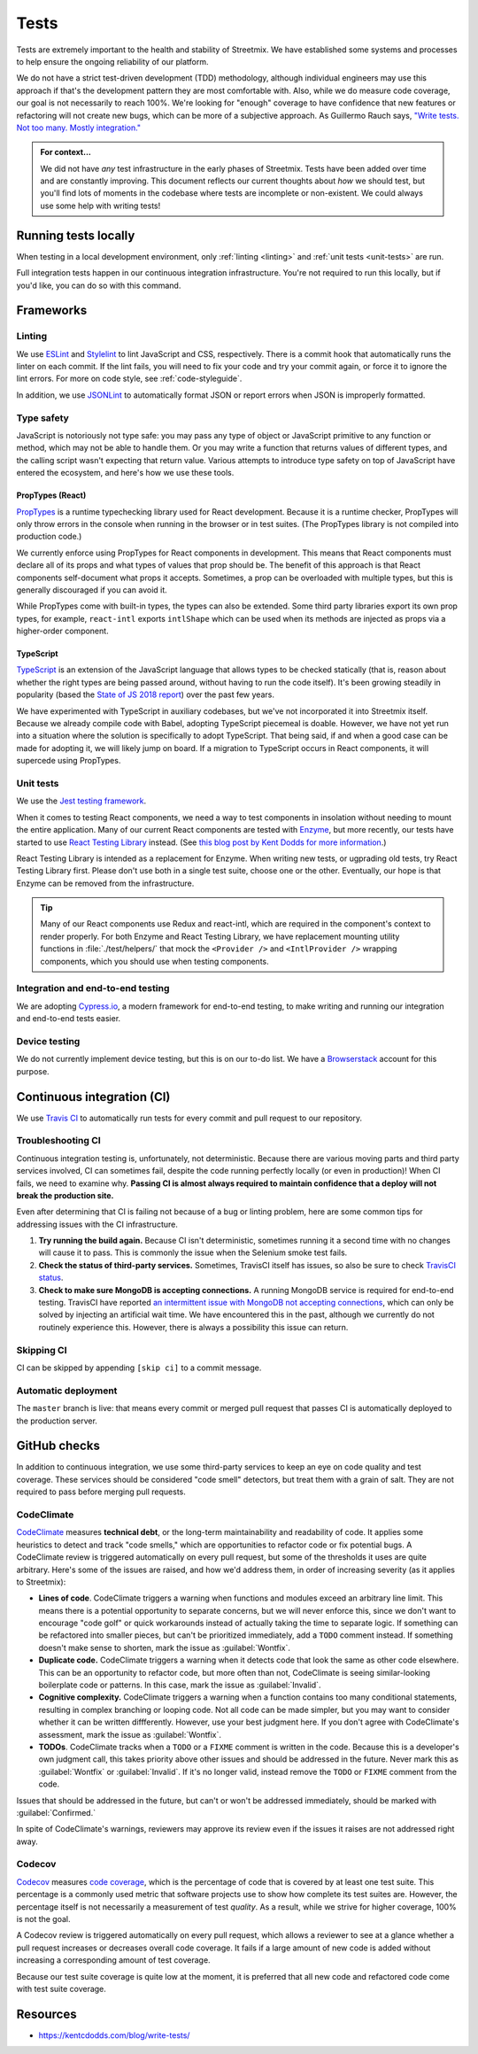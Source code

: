Tests
=====

Tests are extremely important to the health and stability of Streetmix. We have established some systems and processes to help ensure the ongoing reliability of our platform.

We do not have a strict test-driven development (TDD) methodology, although individual engineers may use this approach if that's the development pattern they are most comfortable with. Also, while we do measure code coverage, our goal is not necessarily to reach 100%. We're looking for "enough" coverage to have confidence that new features or refactoring will not create new bugs, which can be more of a subjective approach. As Guillermo Rauch says, `"Write tests. Not too many. Mostly integration." <https://twitter.com/rauchg/status/807626710350839808>`_

.. admonition:: For context...

   We did not have *any* test infrastructure in the early phases of Streetmix. Tests have been added over time and are constantly improving. This document reflects our current thoughts about *how* we should test, but you'll find lots of moments in the codebase where tests are incomplete or non-existent. We could always use some help with writing tests!


.. _running-tests:

Running tests locally
---------------------

When testing in a local development environment, only :ref:`linting <linting>` and :ref:`unit tests <unit-tests>` are run.

.. prompt:: bash $

   npm test


Full integration tests happen in our continuous integration infrastructure. You're not required to run this locally, but if you'd like, you can do so with this command.

.. prompt:: bash $

   npm cypress:run


Frameworks
----------

.. _linting:

Linting
+++++++

We use `ESLint <https://eslint.org/>`_ and `Stylelint <https://stylelint.io/>`_ to lint JavaScript and CSS, respectively. There is a commit hook that automatically runs the linter on each commit. If the lint fails, you will need to fix your code and try your commit again, or force it to ignore the lint errors. For more on code style, see :ref:`code-styleguide`.

In addition, we use `JSONLint <https://github.com/zaach/jsonlint>`_ to automatically format JSON or report errors when JSON is improperly formatted.


Type safety
+++++++++++

JavaScript is notoriously not type safe: you may pass any type of object or JavaScript primitive to any function or method, which may not be able to handle them. Or you may write a function that returns values of different types, and the calling script wasn't expecting that return value. Various attempts to introduce type safety on top of JavaScript have entered the ecosystem, and here's how we use these tools.

PropTypes (React)
~~~~~~~~~~~~~~~~~

`PropTypes <https://reactjs.org/docs/typechecking-with-proptypes.html>`_ is a runtime typechecking library used for React development. Because it is a runtime checker, PropTypes will only throw errors in the console when running in the browser or in test suites. (The PropTypes library is not compiled into production code.)

We currently enforce using PropTypes for React components in development. This means that React components must declare all of its props and what types of values that prop should be. The benefit of this approach is that React components self-document what props it accepts. Sometimes, a prop can be overloaded with multiple types, but this is generally discouraged if you can avoid it. 

While PropTypes come with built-in types, the types can also be extended. Some third party libraries export its own prop types, for example, ``react-intl`` exports ``intlShape`` which can be used when its methods are injected as props via a higher-order component.

TypeScript
~~~~~~~~~~

`TypeScript <https://www.typescriptlang.org/>`_ is an extension of the JavaScript language that allows types to be checked statically (that is, reason about whether the right types are being passed around, without having to run the code itself). It's been growing steadily in popularity (based the `State of JS 2018 report <https://2018.stateofjs.com/javascript-flavors/typescript/>`_) over the past few years.

We have experimented with TypeScript in auxiliary codebases, but we've not incorporated it into Streetmix itself. Because we already compile code with Babel, adopting TypeScript piecemeal is doable. However, we have not yet run into a situation where the solution is specifically to adopt TypeScript. That being said, if and when a good case can be made for adopting it, we will likely jump on board. If a migration to TypeScript occurs in React components, it will supercede using PropTypes.


.. _unit-tests:

Unit tests
++++++++++

We use the `Jest testing framework <https://jestjs.io/en/>`_.

When it comes to testing React components, we need a way to test components in insolation without needing to mount the entire application. Many of our current React components are tested with `Enzyme <https://airbnb.io/enzyme/>`_, but more recently, our tests have started to use `React Testing Library <https://testing-library.com/docs/react-testing-library/intro>`_ instead. (See `this blog post by Kent Dodds for more information <https://kentcdodds.com/blog/introducing-the-react-testing-library>`_.)

React Testing Library is intended as a replacement for Enzyme. When writing new tests, or ugprading old tests, try React Testing Library first. Please don't use both in a single test suite, choose one or the other. Eventually, our hope is that Enzyme can be removed from the infrastructure.

.. tip::

   Many of our React components use Redux and react-intl, which are required in the component's context to render properly. For both Enzyme and React Testing Library, we have replacement mounting utility functions in :file:`./test/helpers/` that mock the ``<Provider />`` and ``<IntlProvider />`` wrapping components, which you should use when testing components.


Integration and end-to-end testing
++++++++++++++++++++++++++++++++++

We are adopting `Cypress.io <https://www.cypress.io/>`_, a modern framework for end-to-end testing, to make writing and running our integration and end-to-end tests easier.

Device testing
++++++++++++++

We do not currently implement device testing, but this is on our to-do list. We have a `Browserstack <https://www.browserstack.com/>`_ account for this purpose.


Continuous integration (CI)
---------------------------

We use `Travis CI <https://travis-ci.org/streetmix/streetmix>`_ to automatically run tests for every commit and pull request to our repository. 

Troubleshooting CI
++++++++++++++++++

Continuous integration testing is, unfortunately, not deterministic. Because there are various moving parts and third party services involved, CI can sometimes fail, despite the code running perfectly locally (or even in production)! When CI fails, we need to examine why. **Passing CI is almost always required to maintain confidence that a deploy will not break the production site.**

Even after determining that CI is failing not because of a bug or linting problem, here are some common tips for addressing issues with the CI infrastructure.

1. **Try running the build again.** Because CI isn't deterministic, sometimes running it a second time with no changes will cause it to pass. This is commonly the issue when the Selenium smoke test fails.
2. **Check the status of third-party services.** Sometimes, TravisCI itself has issues, so also be sure to check `TravisCI status <https://www.traviscistatus.com/>`_.
3. **Check to make sure MongoDB is accepting connections.** A running MongoDB service is required for end-to-end testing. TravisCI have reported `an intermittent issue with MongoDB not accepting connections <https://docs.travis-ci.com/user/database-setup/#mongodb-does-not-immediately-accept-connections>`_, which can only be solved by injecting an artificial wait time. We have encountered this in the past, although we currently do not routinely experience this. However, there is always a possibility this issue can return.


Skipping CI
+++++++++++

CI can be skipped by appending ``[skip ci]`` to a commit message.


Automatic deployment
++++++++++++++++++++

The ``master`` branch is live: that means every commit or merged pull request that passes CI is automatically deployed to the production server.


GitHub checks
-------------

In addition to continuous integration, we use some third-party services to keep an eye on code quality and test coverage. These services should be considered "code smell" detectors, but treat them with a grain of salt. They are not required to pass before merging pull requests.

CodeClimate
+++++++++++

`CodeClimate <https://codeclimate.com/github/streetmix/streetmix>`_ measures **technical debt**, or the long-term maintainability and readability of code. It applies some heuristics to detect and track "code smells," which are opportunities to refactor code or fix potential bugs. A CodeClimate review is triggered automatically on every pull request, but some of the thresholds it uses are quite arbitrary. Here's some of the issues are raised, and how we'd address them, in order of increasing severity (as it applies to Streetmix):

- **Lines of code**. CodeClimate triggers a warning when functions and modules exceed an arbitrary line limit. This means there is a potential opportunity to separate concerns, but we will never enforce this, since we don't want to encourage "code golf" or quick workarounds instead of actually taking the time to separate logic. If something can be refactored into smaller pieces, but can't be prioritized immediately, add a ``TODO`` comment instead. If something doesn't make sense to shorten, mark the issue as :guilabel:`Wontfix`.
- **Duplicate code.** CodeClimate triggers a warning when it detects code that look the same as other code elsewhere. This can be an opportunity to refactor code, but more often than not, CodeClimate is seeing similar-looking boilerplate code or patterns. In this case, mark the issue as :guilabel:`Invalid`.
- **Cognitive complexity.** CodeClimate triggers a warning when a function contains too many conditional statements, resulting in complex branching or looping code. Not all code can be made simpler, but you may want to consider whether it can be written diffferently. However, use your best judgment here. If you don't agree with CodeClimate's assessment, mark the issue as :guilabel:`Wontfix`.
- **TODOs**. CodeClimate tracks when a ``TODO`` or a ``FIXME`` comment is written in the code. Because this is a developer's own judgment call, this takes priority above other issues and should be addressed in the future. Never mark this as :guilabel:`Wontfix` or :guilabel:`Invalid`. If it's no longer valid, instead remove the ``TODO`` or ``FIXME`` comment from the code.

Issues that should be addressed in the future, but can't or won't be addressed immediately, should be marked with :guilabel:`Confirmed.`

In spite of CodeClimate's warnings, reviewers may approve its review even if the issues it raises are not addressed right away.

Codecov
+++++++

`Codecov <https://codecov.io/gh/streetmix/streetmix>`_ measures `code coverage <https://en.wikipedia.org/wiki/Code_coverage>`_, which is the percentage of code that is covered by at least one test suite. This percentage is a commonly used metric that software projects use to show how complete its test suites are. However, the percentage itself is not necessarily a measurement of test *quality*. As a result, while we strive for higher coverage, 100% is not the goal.

A Codecov review is triggered automatically on every pull request, which allows a reviewer to see at a glance whether a pull request increases or decreases overall code coverage. It fails if a large amount of new code is added without increasing a corresponding amount of test coverage.

Because our test suite coverage is quite low at the moment, it is preferred that all new code and refactored code come with test suite coverage.


Resources
---------

- https://kentcdodds.com/blog/write-tests/

